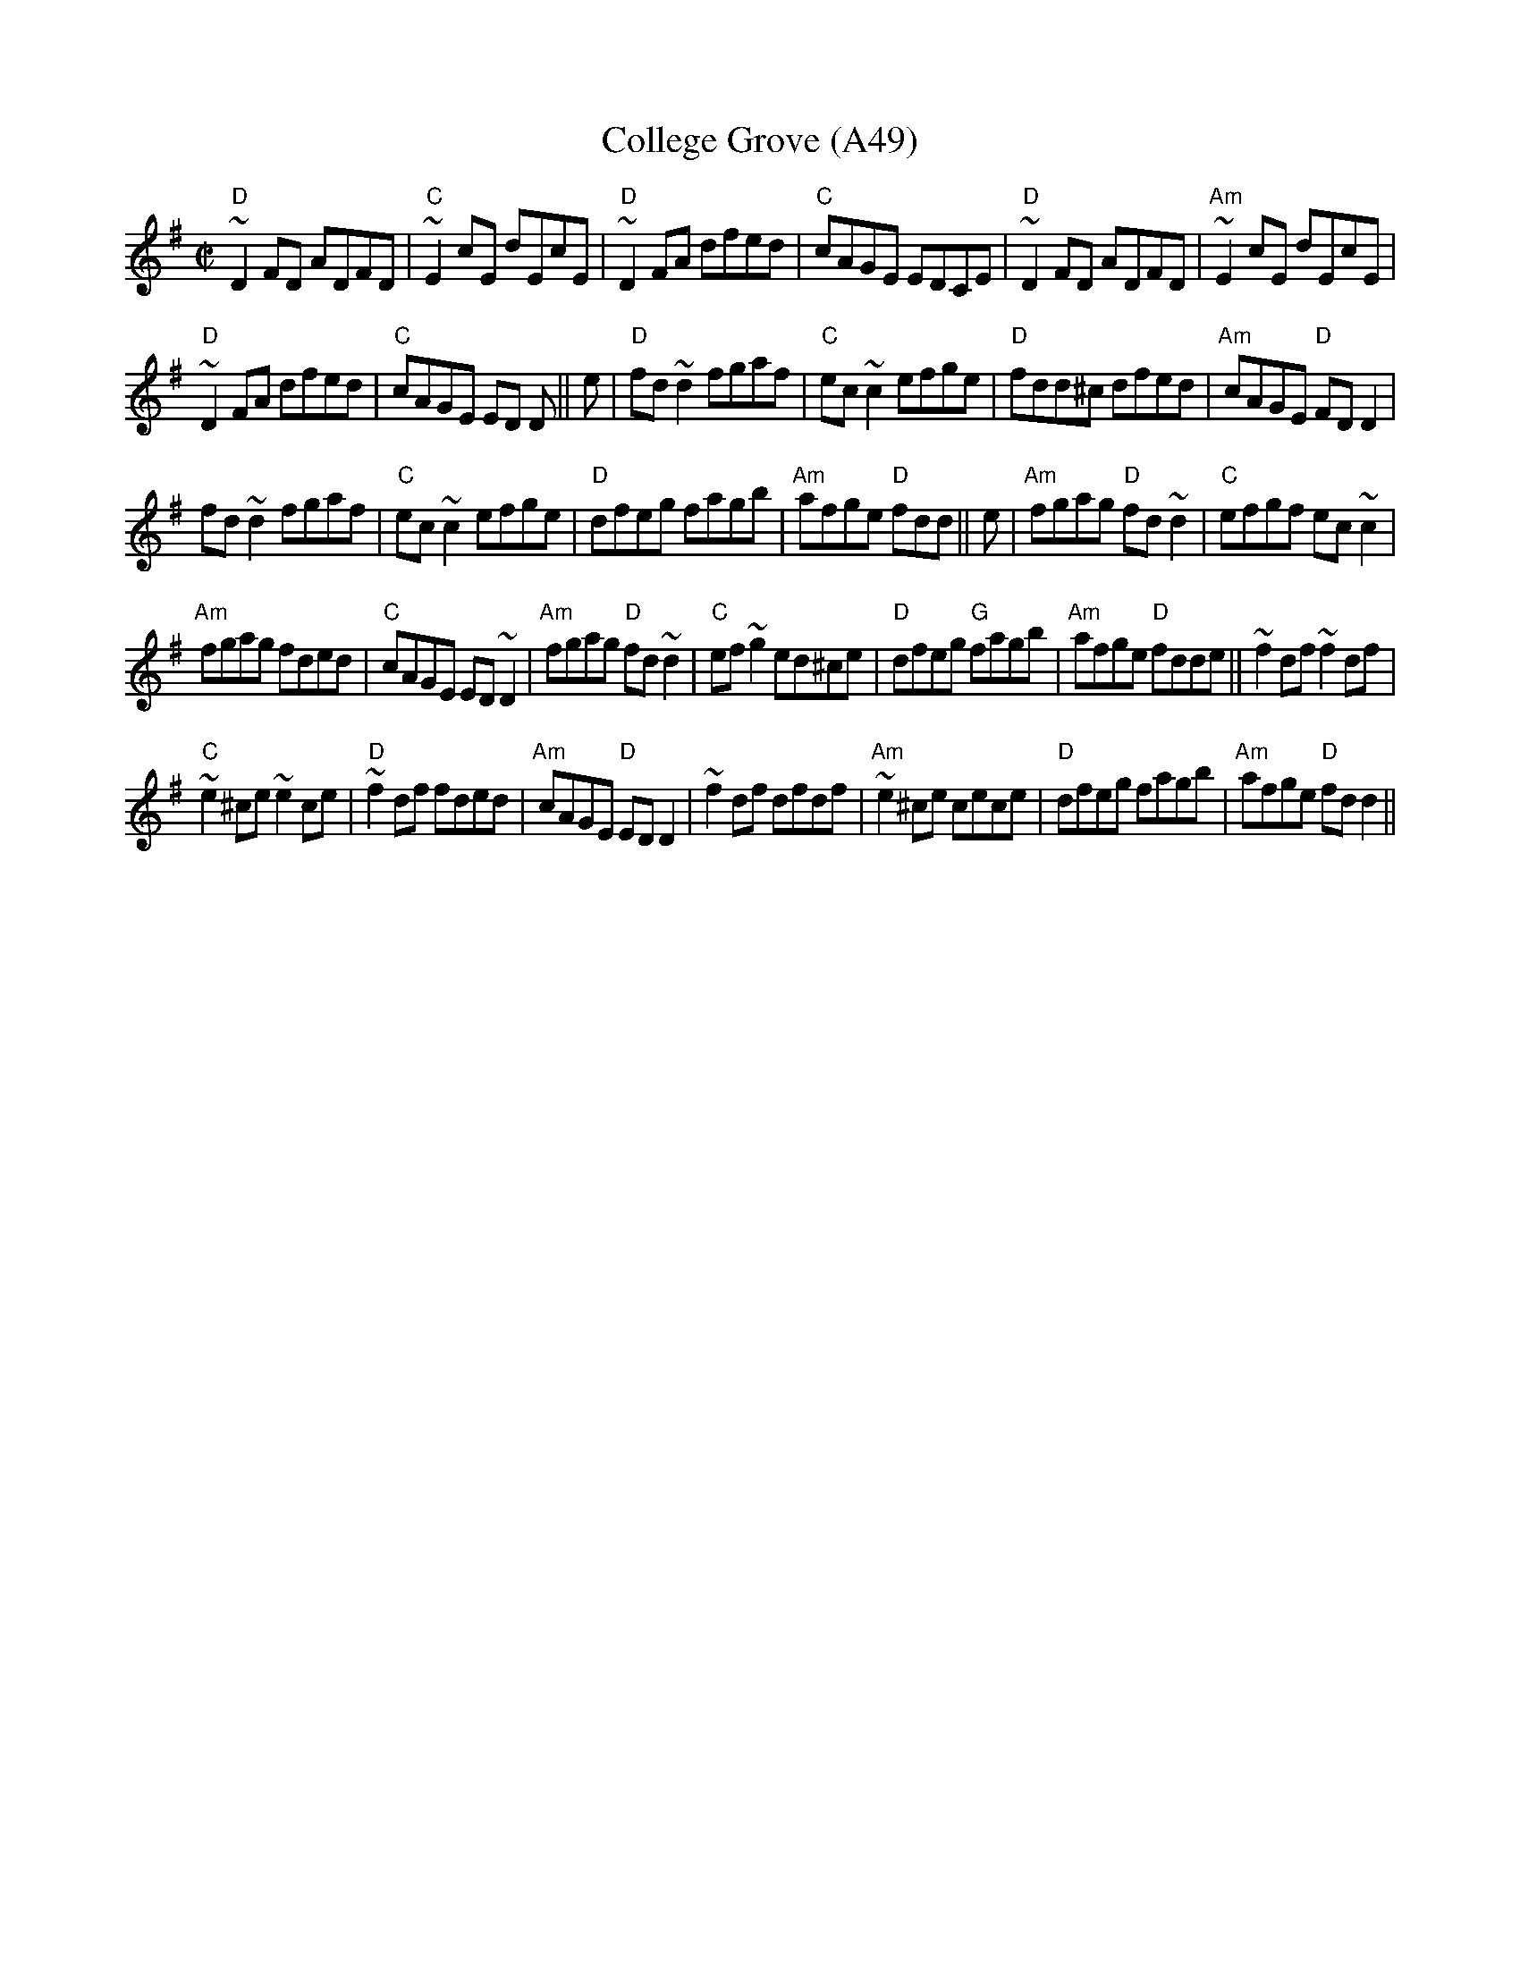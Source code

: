 X: 1106
T:College Grove (A49)
N: page A49
N: heptatonic
S:Trad, arr. Paddy O'Brien
R:reel
E:9
I:speed 350
M:C|
K:Dmix
"D"~D2 FD ADFD|"C"~E2cE dEcE|"D"~D2FA dfed|\
"C"cAGE EDCE| "D"~D2 FD ADFD|"Am"~E2cE dEcE|
"D"~D2 FA dfed|"C"cAGE ED D|| e|"D"fd~d2 fgaf|\
"C"ec ~c2 efge|"D"fdd^c dfed|"Am"cAGE "D"FDD2|
fd~d2 fgaf|"C"ec ~c2 efge|"D"dfeg fagb|\
"Am"afge "D"fdd|| e|"Am"fgag "D"fd~d2|"C"efgf ec~c2|
"Am"fgag fded|"C"cAGE ED~D2|"Am"fgag "D"fd~d2|\
"C"ef~g2 ed^ce|"D"dfeg "G"fagb|"Am"afge "D"fdde||~f2 df ~f2df|
"C"~e2^ce ~e2 ce|"D"~f2df fded|\
"Am"cAGE "D"ED D2| ~f2df dfdf|"Am"~e2^ce cece|\
"D"dfeg fagb|"Am"afge "D"fd d2||
